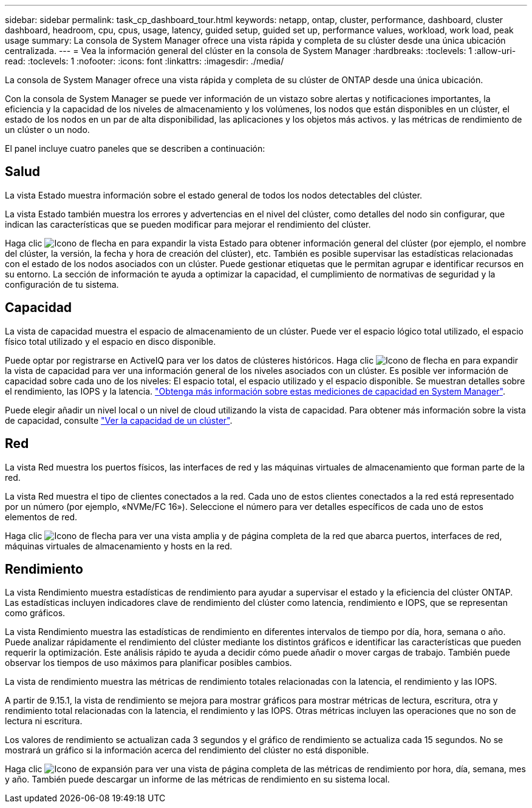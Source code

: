 ---
sidebar: sidebar 
permalink: task_cp_dashboard_tour.html 
keywords: netapp, ontap, cluster, performance, dashboard, cluster dashboard, headroom, cpu, cpus, usage, latency, guided setup, guided set up, performance values, workload, work load, peak usage 
summary: La consola de System Manager ofrece una vista rápida y completa de su clúster desde una única ubicación centralizada. 
---
= Vea la información general del clúster en la consola de System Manager
:hardbreaks:
:toclevels: 1
:allow-uri-read: 
:toclevels: 1
:nofooter: 
:icons: font
:linkattrs: 
:imagesdir: ./media/


[role="lead"]
La consola de System Manager ofrece una vista rápida y completa de su clúster de ONTAP desde una única ubicación.

Con la consola de System Manager se puede ver información de un vistazo sobre alertas y notificaciones importantes, la eficiencia y la capacidad de los niveles de almacenamiento y los volúmenes, los nodos que están disponibles en un clúster, el estado de los nodos en un par de alta disponibilidad, las aplicaciones y los objetos más activos. y las métricas de rendimiento de un clúster o un nodo.

El panel incluye cuatro paneles que se describen a continuación:



== Salud

La vista Estado muestra información sobre el estado general de todos los nodos detectables del clúster.

La vista Estado también muestra los errores y advertencias en el nivel del clúster, como detalles del nodo sin configurar, que indican las características que se pueden modificar para mejorar el rendimiento del clúster.

Haga clic image:icon_arrow.gif["Icono de flecha"] en para expandir la vista Estado para obtener información general del clúster (por ejemplo, el nombre del clúster, la versión, la fecha y hora de creación del clúster), etc. También es posible supervisar las estadísticas relacionadas con el estado de los nodos asociados con un clúster. Puede gestionar etiquetas que le permitan agrupar e identificar recursos en su entorno. La sección de información te ayuda a optimizar la capacidad, el cumplimiento de normativas de seguridad y la configuración de tu sistema.



== Capacidad

La vista de capacidad muestra el espacio de almacenamiento de un clúster. Puede ver el espacio lógico total utilizado, el espacio físico total utilizado y el espacio en disco disponible.

Puede optar por registrarse en ActiveIQ para ver los datos de clústeres históricos. Haga clic image:icon_arrow.gif["Icono de flecha"] en para expandir la vista de capacidad para ver una información general de los niveles asociados con un clúster. Es posible ver información de capacidad sobre cada uno de los niveles: El espacio total, el espacio utilizado y el espacio disponible. Se muestran detalles sobre el rendimiento, las IOPS y la latencia. link:./concepts/capacity-measurements-in-sm-concept.html["Obtenga más información sobre estas mediciones de capacidad en System Manager"].

Puede elegir añadir un nivel local o un nivel de cloud utilizando la vista de capacidad. Para obtener más información sobre la vista de capacidad, consulte link:task_admin_monitor_capacity_in_sm.html["Ver la capacidad de un clúster"].



== Red

La vista Red muestra los puertos físicos, las interfaces de red y las máquinas virtuales de almacenamiento que forman parte de la red.

La vista Red muestra el tipo de clientes conectados a la red. Cada uno de estos clientes conectados a la red está representado por un número (por ejemplo, «NVMe/FC 16»). Seleccione el número para ver detalles específicos de cada uno de estos elementos de red.

Haga clic image:icon_arrow.gif["Icono de flecha"] para ver una vista amplia y de página completa de la red que abarca puertos, interfaces de red, máquinas virtuales de almacenamiento y hosts en la red.



== Rendimiento

La vista Rendimiento muestra estadísticas de rendimiento para ayudar a supervisar el estado y la eficiencia del clúster ONTAP. Las estadísticas incluyen indicadores clave de rendimiento del clúster como latencia, rendimiento e IOPS, que se representan como gráficos.

La vista Rendimiento muestra las estadísticas de rendimiento en diferentes intervalos de tiempo por día, hora, semana o año. Puede analizar rápidamente el rendimiento del clúster mediante los distintos gráficos e identificar las características que pueden requerir la optimización. Este análisis rápido te ayuda a decidir cómo puede añadir o mover cargas de trabajo. También puede observar los tiempos de uso máximos para planificar posibles cambios.

La vista de rendimiento muestra las métricas de rendimiento totales relacionadas con la latencia, el rendimiento y las IOPS.

A partir de 9.15.1, la vista de rendimiento se mejora para mostrar gráficos para mostrar métricas de lectura, escritura, otra y rendimiento total relacionadas con la latencia, el rendimiento y las IOPS. Otras métricas incluyen las operaciones que no son de lectura ni escritura.

Los valores de rendimiento se actualizan cada 3 segundos y el gráfico de rendimiento se actualiza cada 15 segundos. No se mostrará un gráfico si la información acerca del rendimiento del clúster no está disponible.

Haga clic image:icon-expansion-arrows.png["Icono de expansión"] para ver una vista de página completa de las métricas de rendimiento por hora, día, semana, mes y año. También puede descargar un informe de las métricas de rendimiento en su sistema local.
